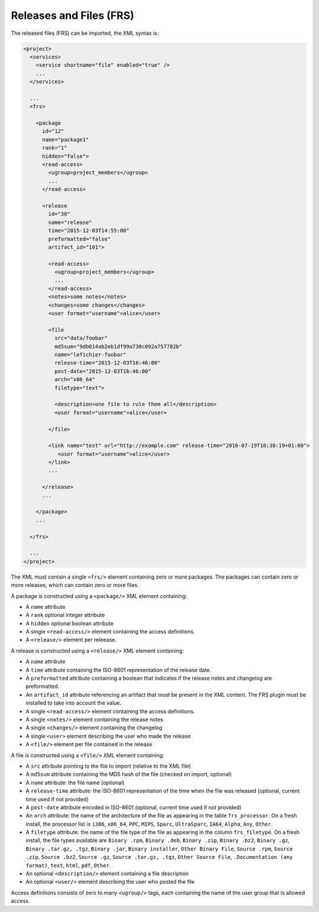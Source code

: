 Releases and Files (FRS)
************************

The released files (FRS) can be imported, the XML syntax is:

.. sourcecode:: xml

  <project>
    <services>
      <service shortname="file" enabled="true" />
      ...
    </services>

    ...
    <frs>

      <package
        id="12"
        name="package1"
        rank="1"
        hidden="false">
        <read-access>
          <ugroup>project_members</ugroup>
          ...
        </read-access>

        <release
          id="30"
          name="release"
          time="2015-12-03T14:55:00"
          preformatted="false"
          artifact_id="101">

          <read-access>
            <ugroup>project_members</ugroup>
            ...
          </read-access>
          <notes>some notes</notes>
          <changes>some changes</changes>
          <user format="username">alice</user>

          <file
            src="data/foobar"
            md5sum="9db014ab2eb1df99a730c092a757782b"
            name="lefichier-foobar"
            release-time="2015-12-03T16:46:00"
            post-date="2015-12-03T16:46:00"
            arch="x86_64"
            filetype="text">

            <description>one file to rule them all</description>
            <user format="username">alice</user>

          </file>

          <link name="test" url="http://example.com" release-time="2016-07-19T10:38:19+01:00">
             <user format="username">alice</user>
          </link>
          ...

        </release>
        ...

      </package>
      ...

    </frs>

    ...
  </project>

The XML must contain a single ``<frs/>`` element containing zero or more packages. The packages can contain zero or more releases, which can contain zero or more files.

A package is constructed using a ``<package/>`` XML element containing:

- A ``name`` attribute
- A ``rank`` optional integer attribute
- A ``hidden`` optional boolean attribute
- A single ``<read-access/>`` element containing the access definitions.
- A ``<release/>`` element per releease.

A release is constructed using a ``<release/>`` XML element containing:

- A ``name`` attribute
- A ``time`` attribute containing the ISO-8601 representation of the release date.
- A ``preformatted`` attribute containing a boolean that indicates if the release notes and changelog are preformatted.
- An ``artifact_id`` attribute referencing an artifact that must be present in the XML content. The FRS plugin must be installed to take into account the value.
- A single ``<read-access/>`` element containing the access definitions.
- A single ``<notes/>`` element containing the release notes
- A single ``<changes/>`` element containing the changelog
- A single ``<user>`` element describing the user who made the release
- A ``<file/>`` element per file contained in the release

A file is constructed using a ``<file/>`` XML element containing:

- A ``src`` attribute pointing to the file to import (relative to the XML file)
- A ``md5sum`` attribute containing the MD5 hash of the file (checked on import, optional)
- A ``name`` attribute: the file name (optional)
- A ``release-time`` attribute: the ISO-8601 representation of the time when the file was released (optional, current time used if not provided)
- A ``post-date`` attribute encoded in ISO-8601 (optional, current time used if not provided)
- An ``arch`` attribute: the name of the architecture of the file as appearing in the table ``frs_processor``.
  On a fresh install, the processor list is ``i386``, ``x86_64``, ``PPC``, ``MIPS``, ``Sparc``, ``UltraSparc``, ``IA64``, ``Alpha``, ``Any``, ``Other``.
- A ``filetype`` attribute: the name of the file type of the file as appearing in the column ``frs_filetype``.
  On a fresh install, the file types available are ``Binary .rpm``, ``Binary .deb``, ``Binary .zip``, ``Binary .bz2``, ``Binary .gz``, ``Binary .tar.gz, .tgz``, ``Binary .jar``, ``Binary installer``, ``Other Binary File``, ``Source .rpm``, ``Source .zip``, ``Source .bz2``, ``Source .gz``, ``Source .tar.gz, .tgz``, ``Other Source File``, ``.Documentation (any format)``, ``text``, ``html``, ``pdf``, ``Other``.
- An optional ``<description/>`` element containing a file description
- An optional ``<user/>`` element describing the user who posted the file


Access definitions consists of zero to many ``<ugroup/>`` tags, each containing the name of the user group that is allowed access.
